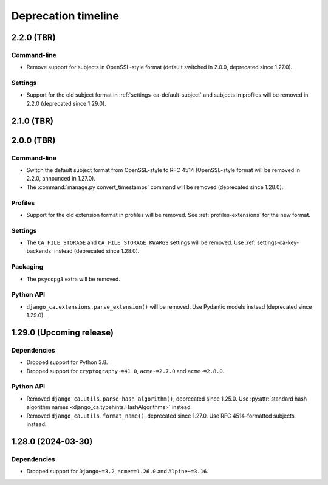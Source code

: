 ####################
Deprecation timeline
####################


***********
2.2.0 (TBR)
***********

Command-line
============

* Remove support for subjects in OpenSSL-style format (default switched in 2.0.0, deprecated since 1.27.0).

Settings
========

* Support for the old subject format in :ref:`settings-ca-default-subject` and subjects in profiles will be
  removed in 2.2.0 (deprecated since 1.29.0).

***********
2.1.0 (TBR)
***********

***********
2.0.0 (TBR)
***********

Command-line
============

* Switch the default subject format from OpenSSL-style to RFC 4514 (OpenSSL-style format will be removed in
  2.2.0, announced in 1.27.0).
* The :command:`manage.py convert_timestamps` command will be removed (deprecated since 1.28.0).

Profiles
========

* Support for the old extension format in profiles will be removed. See :ref:`profiles-extensions` for the new
  format.

Settings
========

* The ``CA_FILE_STORAGE`` and ``CA_FILE_STORAGE_KWARGS`` settings will be removed. Use
  :ref:`settings-ca-key-backends` instead (deprecated since 1.28.0).

Packaging
=========

* The ``psycopg3`` extra will be removed.

Python API
==========

* ``django_ca.extensions.parse_extension()`` will be removed. Use Pydantic models instead (deprecated since
  1.29.0).

*************************
1.29.0 (Upcoming release)
*************************

Dependencies
============

* Dropped support for Python 3.8.
* Dropped support for ``cryptography~=41.0``, ``acme~=2.7.0`` and ``acme~=2.8.0``.

Python API
==========

* Removed ``django_ca.utils.parse_hash_algorithm()``, deprecated since 1.25.0. Use
  :py:attr:`standard hash algorithm names <django_ca.typehints.HashAlgorithms>` instead.
* Removed ``django_ca.utils.format_name()``, deprecated since 1.27.0. Use RFC 4514-formatted subjects instead.

*******************
1.28.0 (2024-03-30)
*******************

Dependencies
============

* Dropped support for ``Django~=3.2``, ``acme==1.26.0`` and ``Alpine~=3.16``.

